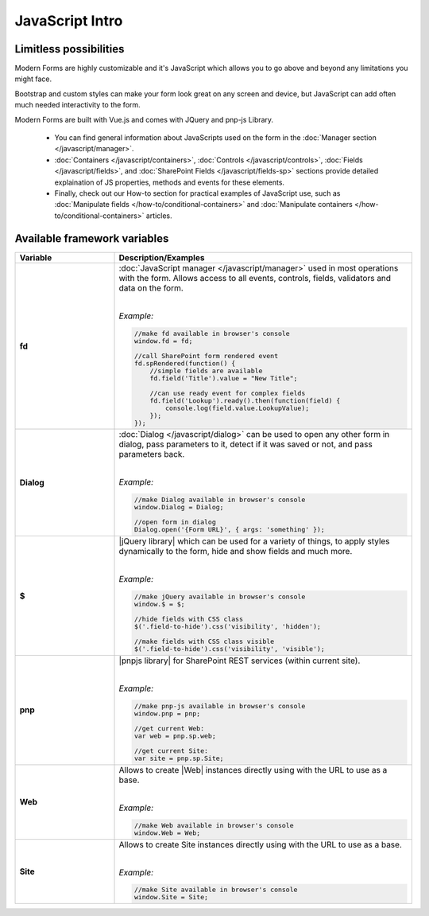 JavaScript Intro
==================================================

Limitless possibilities
--------------------------------------------------
Modern Forms are highly customizable and it's JavaScript which allows you to go above and beyond any limitations you might face.

Bootstrap and custom styles can make your form look great on any screen and device, but JavaScript can add often much needed interactivity to the form.

Modern Forms are built with Vue.js and comes with JQuery and pnp-js Library.

    - You can find general information about JavaScripts used on the form in the :doc:`Manager section </javascript/manager>`.

    - :doc:`Containers </javascript/containers>`, :doc:`Controls </javascript/controls>`, :doc:`Fields </javascript/fields>`, 
      and :doc:`SharePoint Fields </javascript/fields-sp>` sections provide detailed explaination of JS properties, methods and events for these elements.

    - Finally, check out our How-to section for practical examples of JavaScript use, 
      such as :doc:`Manipulate fields </how-to/conditional-containers>` 
      and :doc:`Manipulate containers </how-to/conditional-containers>` articles.

Available framework variables
--------------------------------------------------

.. list-table::
    :header-rows: 1
    :widths: 10 30

    *   -   Variable
        -   Description/Examples
        
    *   -   **fd**
        -   :doc:`JavaScript manager </javascript/manager>` used in most operations with the form. Allows access to all events, controls, fields, validators and data on the form.
            
            |

            *Example:*
            
            .. code-block:: javascript

                //make fd available in browser's console
                window.fd = fd;

                //call SharePoint form rendered event
                fd.spRendered(function() {
                    //simple fields are available
                    fd.field('Title').value = "New Title";

                    //can use ready event for complex fields
                    fd.field('Lookup').ready().then(function(field) {
                        console.log(field.value.LookupValue);
                    });
                });

    *   -   **Dialog**
        -   :doc:`Dialog </javascript/dialog>` can be used to open any other form in dialog, pass parameters to it, detect if it was saved or not, and pass parameters back.
            
            |

            *Example:*
            
            .. code-block:: javascript

                //make Dialog available in browser's console
                window.Dialog = Dialog;

                //open form in dialog
                Dialog.open('{Form URL}', { args: 'something' });

    *   -   **$**
        -   |jQuery library| which can be used for a variety of things, to apply styles dynamically to the form, hide and show fields and much more.
            
            |

            *Example:*
            
            .. code-block:: javascript

                //make jQuery available in browser's console
                window.$ = $;

                //hide fields with CSS class
                $('.field-to-hide').css('visibility', 'hidden');

                //make fields with CSS class visible
                $('.field-to-hide').css('visibility', 'visible');

    *   -   **pnp**
        -   |pnpjs library| for SharePoint REST services (within current site).
            
            |

            *Example:*
            
            .. code-block:: javascript

                //make pnp-js available in browser's console
                window.pnp = pnp;

                //get current Web:
                var web = pnp.sp.web;

                //get current Site:
                var site = pnp.sp.Site;

    *   -   **Web**
        -   Allows to create |Web| instances directly using with the URL to use as a base.
            
            |

            *Example:*
            
            .. code-block:: javascript

                //make Web available in browser's console
                window.Web = Web;

    *   -   **Site**
        -   Allows to create Site instances directly using with the URL to use as a base.
            
            |

            *Example:*
            
            .. code-block:: javascript

                //make Site available in browser's console
                window.Site = Site;
    

.. |jQuery library| raw:: html

    <a href="https://jquery.com" target="_blank">jQuery library</a>


.. |pnpjs library| raw:: html

    <a href="https://github.com/pnp/pnpjs/blob/dev/packages/sp/docs/index.md" target="_blank">pnpjs library</a>

.. |Web| raw:: html

    <a href="https://pnp.github.io/pnpjs/documentation/getting-started/#create-web-instances-directly" target="_blank">Web</a>